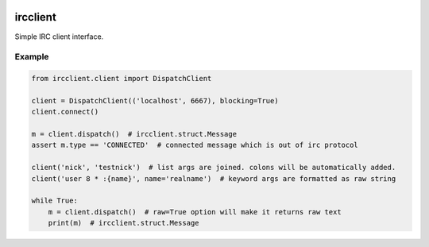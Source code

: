 .. image:: https://travis-ci.org/youknowone/ircclient.svg?branch=master
    :target: https://travis-ci.org/youknowone/ircclient

ircclient
~~~~~~~~~

Simple IRC client interface.


Example
-------

.. code:: python

    from ircclient.client import DispatchClient

    client = DispatchClient(('localhost', 6667), blocking=True)
    client.connect()

    m = client.dispatch()  # ircclient.struct.Message
    assert m.type == 'CONNECTED'  # connected message which is out of irc protocol

    client('nick', 'testnick')  # list args are joined. colons will be automatically added.
    client('user 8 * :{name}', name='realname')  # keyword args are formatted as raw string

    while True:
        m = client.dispatch()  # raw=True option will make it returns raw text
        print(m)  # ircclient.struct.Message


